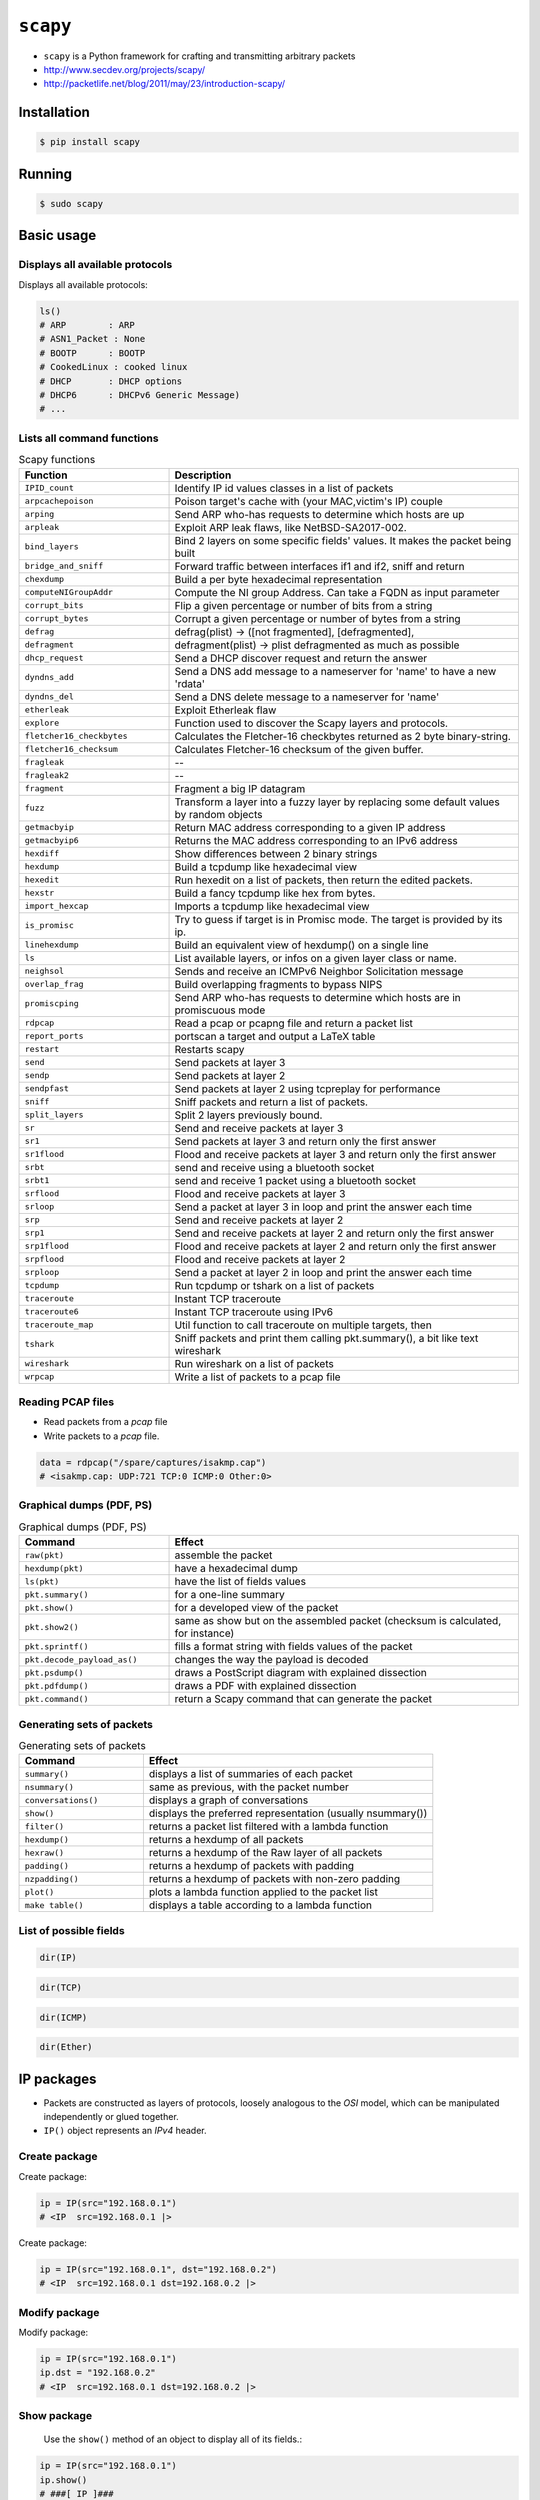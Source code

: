 *********
``scapy``
*********


* ``scapy`` is a Python framework for crafting and transmitting arbitrary packets
* http://www.secdev.org/projects/scapy/
* http://packetlife.net/blog/2011/may/23/introduction-scapy/


Installation
============
.. code-block:: console

    $ pip install scapy


Running
=======
.. code-block:: console

    $ sudo scapy


Basic usage
===========

Displays all available protocols
--------------------------------
Displays all available protocols:

.. code-block:: python

    ls()
    # ARP        : ARP
    # ASN1_Packet : None
    # BOOTP      : BOOTP
    # CookedLinux : cooked linux
    # DHCP       : DHCP options
    # DHCP6      : DHCPv6 Generic Message)
    # ...

Lists all command functions
---------------------------
.. code-block:: console
    :caption: Lists all command functions

    $ lsc()

.. csv-table:: Scapy functions
    :header: "Function", "Description"
    :widths: 30, 70

    "``IPID_count``", "Identify IP id values classes in a list of packets"
    "``arpcachepoison``", "Poison target's cache with (your MAC,victim's IP) couple"
    "``arping``", "Send ARP who-has requests to determine which hosts are up"
    "``arpleak``", "Exploit ARP leak flaws, like NetBSD-SA2017-002."
    "``bind_layers``", "Bind 2 layers on some specific fields' values. It makes the packet being built"
    "``bridge_and_sniff``", "Forward traffic between interfaces if1 and if2, sniff and return"
    "``chexdump``", "Build a per byte hexadecimal representation"
    "``computeNIGroupAddr``", "Compute the NI group Address. Can take a FQDN as input parameter"
    "``corrupt_bits``", "Flip a given percentage or number of bits from a string"
    "``corrupt_bytes``", "Corrupt a given percentage or number of bytes from a string"
    "``defrag``", "defrag(plist) -> ([not fragmented], [defragmented],"
    "``defragment``", "defragment(plist) -> plist defragmented as much as possible"
    "``dhcp_request``", "Send a DHCP discover request and return the answer"
    "``dyndns_add``", "Send a DNS add message to a nameserver for 'name' to have a new 'rdata'"
    "``dyndns_del``", "Send a DNS delete message to a nameserver for 'name'"
    "``etherleak``", "Exploit Etherleak flaw"
    "``explore``", "Function used to discover the Scapy layers and protocols."
    "``fletcher16_checkbytes``", "Calculates the Fletcher-16 checkbytes returned as 2 byte binary-string."
    "``fletcher16_checksum``", "Calculates Fletcher-16 checksum of the given buffer."
    "``fragleak``", "--"
    "``fragleak2``", "--"
    "``fragment``", "Fragment a big IP datagram"
    "``fuzz``", "Transform a layer into a fuzzy layer by replacing some default values by random objects"
    "``getmacbyip``", "Return MAC address corresponding to a given IP address"
    "``getmacbyip6``", "Returns the MAC address corresponding to an IPv6 address"
    "``hexdiff``", "Show differences between 2 binary strings"
    "``hexdump``", "Build a tcpdump like hexadecimal view"
    "``hexedit``", "Run hexedit on a list of packets, then return the edited packets."
    "``hexstr``", "Build a fancy tcpdump like hex from bytes."
    "``import_hexcap``", "Imports a tcpdump like hexadecimal view"
    "``is_promisc``", "Try to guess if target is in Promisc mode. The target is provided by its ip."
    "``linehexdump``", "Build an equivalent view of hexdump() on a single line"
    "``ls``", "List  available layers, or infos on a given layer class or name."
    "``neighsol``", "Sends and receive an ICMPv6 Neighbor Solicitation message"
    "``overlap_frag``", "Build overlapping fragments to bypass NIPS"
    "``promiscping``", "Send ARP who-has requests to determine which hosts are in promiscuous mode"
    "``rdpcap``", "Read a pcap or pcapng file and return a packet list"
    "``report_ports``", "portscan a target and output a LaTeX table"
    "``restart``", "Restarts scapy"
    "``send``", "Send packets at layer 3"
    "``sendp``", "Send packets at layer 2"
    "``sendpfast``", "Send packets at layer 2 using tcpreplay for performance"
    "``sniff``", "Sniff packets and return a list of packets."
    "``split_layers``", "Split 2 layers previously bound."
    "``sr``", "Send and receive packets at layer 3"
    "``sr1``", "Send packets at layer 3 and return only the first answer"
    "``sr1flood``", "Flood and receive packets at layer 3 and return only the first answer"
    "``srbt``", "send and receive using a bluetooth socket"
    "``srbt1``", "send and receive 1 packet using a bluetooth socket"
    "``srflood``", "Flood and receive packets at layer 3"
    "``srloop``", "Send a packet at layer 3 in loop and print the answer each time"
    "``srp``", "Send and receive packets at layer 2"
    "``srp1``", "Send and receive packets at layer 2 and return only the first answer"
    "``srp1flood``", "Flood and receive packets at layer 2 and return only the first answer"
    "``srpflood``", "Flood and receive packets at layer 2"
    "``srploop``", "Send a packet at layer 2 in loop and print the answer each time"
    "``tcpdump``", "Run tcpdump or tshark on a list of packets"
    "``traceroute``", "Instant TCP traceroute"
    "``traceroute6``", "Instant TCP traceroute using IPv6"
    "``traceroute_map``", "Util function to call traceroute on multiple targets, then"
    "``tshark``", "Sniff packets and print them calling pkt.summary(), a bit like text wireshark"
    "``wireshark``", "Run wireshark on a list of packets"
    "``wrpcap``", "Write a list of packets to a pcap file"

Reading PCAP files
------------------
* Read packets from a *pcap* file
* Write packets to a *pcap* file.

.. code-block:: python

    data = rdpcap("/spare/captures/isakmp.cap")
    # <isakmp.cap: UDP:721 TCP:0 ICMP:0 Other:0>

Graphical dumps (PDF, PS)
-------------------------
.. csv-table:: Graphical dumps (PDF, PS)
    :header: "Command", "Effect"
    :widths: 30, 70

    "``raw(pkt)``", "assemble the packet"
    "``hexdump(pkt)``", "have a hexadecimal dump"
    "``ls(pkt)``", "have the list of fields values"
    "``pkt.summary()``", "for a one-line summary"
    "``pkt.show()``", "for a developed view of the packet"
    "``pkt.show2()``", "same as show but on the assembled packet (checksum is calculated, for instance)"
    "``pkt.sprintf()``", "fills a format string with fields values of the packet"
    "``pkt.decode_payload_as()``", "changes the way the payload is decoded"
    "``pkt.psdump()``", "draws a PostScript diagram with explained dissection"
    "``pkt.pdfdump()``", "draws a PDF with explained dissection"
    "``pkt.command()``", "return a Scapy command that can generate the packet"

Generating sets of packets
--------------------------
.. csv-table:: Generating sets of packets
    :header: "Command", "Effect"
    :widths: 30, 70

    "``summary()``", "displays a list of summaries of each packet"
    "``nsummary()``", "same as previous, with the packet number"
    "``conversations()``", "displays a graph of conversations"
    "``show()``", "displays the preferred representation (usually nsummary())"
    "``filter()``", "returns a packet list filtered with a lambda function"
    "``hexdump()``", "returns a hexdump of all packets"
    "``hexraw()``", "returns a hexdump of the Raw layer of all packets"
    "``padding()``", "returns a hexdump of packets with padding"
    "``nzpadding()``", "returns a hexdump of packets with non-zero padding"
    "``plot()``", "plots a lambda function applied to the packet list"
    "``make table()``", "displays a table according to a lambda function"

List of possible fields
-----------------------
.. code-block:: python

    dir(IP)

.. code-block:: python

    dir(TCP)

.. code-block:: python

    dir(ICMP)

.. code-block:: python

    dir(Ether)

IP packages
===========
* Packets are constructed as layers of protocols, loosely analogous to the *OSI* model, which can be manipulated independently or glued together.
* ``IP()`` object represents an *IPv4* header.

Create package
--------------
Create package:

.. code-block:: python

    ip = IP(src="192.168.0.1")
    # <IP  src=192.168.0.1 |>

Create package:

.. code-block:: python

    ip = IP(src="192.168.0.1", dst="192.168.0.2")
    # <IP  src=192.168.0.1 dst=192.168.0.2 |>

Modify package
--------------
Modify package:

.. code-block:: python

    ip = IP(src="192.168.0.1")
    ip.dst = "192.168.0.2"
    # <IP  src=192.168.0.1 dst=192.168.0.2 |>

Show package
------------
 Use the ``show()`` method of an object to display all of its fields.:

.. code-block:: python

    ip = IP(src="192.168.0.1")
    ip.show()
    # ###[ IP ]###
    #   version= 4
    #   ihl= None
    #   tos= 0x0
    #   len= None
    #   id= 1
    #   flags=
    #   frag= 0
    #   ttl= 64
    #   proto= ip
    #   chksum= None
    #   src= 192.168.0.1
    #   dst= 127.0.0.1
    #   \options\


TCP Package
===========

Add TCP layer to IP package
---------------------------
* Add a layer for protocol by using the division operator

Add a layer for protocol by using the division operator:

.. code-block:: python

    ip = IP(src="192.168.0.1", dst="192.168.0.2")
    tcp = TCP(sport=1025, dport=80)

    ip / tcp
    # <IP  frag=0 proto=tcp src=192.168.0.1 dst=192.168.0.2 |<TCP  sport=blackjack dport=http |>>

Manipulate the TCP header fields just as IP header.:

.. code-block:: python

    ip = IP(src="192.168.0.1", dst="192.168.0.2")
    tcp = TCP(sport=1025, dport=80)

    (tcp/ip).show()
    # ###[ TCP ]###
    #   sport= blackjack
    #   dport= http
    #   seq= 0
    #   ack= 0
    #   dataofs= None
    #   reserved= 0
    #   flags= S
    #   window= 8192
    #   chksum= None
    #   urgptr= 0
    #   options= []
    # ###[ IP ]###
    #      version= 4
    #      ihl= None
    #      tos= 0x0
    #      len= None
    #      id= 1
    #      flags=
    #      frag= 0
    #      ttl= 64
    #      proto= ip
    #      chksum= None
    #      src= 192.168.0.1
    #      dst= 192.168.0.2
    #      \options\


Ethernet frames
===============
``scapy`` also supports Ethernet and IEEE 802.11 at layer two:

.. code-block:: python

    Ether() / Dot1Q() / IP()
    # <Ether  type=0x8100 |<Dot1Q  type=0x800 |<IP  |>>>

``scapy`` also supports Ethernet and IEEE 802.11 at layer two:

.. code-block:: python

    Dot11() / IP()
    # <Dot11  |<IP  |>>


Sending packets
===============

OSI layer three
---------------
* ``send()`` function if transmitting at layer three (i.e. without a layer two header)

.. code-block:: python

    ip = IP(src="192.168.0.1", dst="192.168.0.2")
    tcp = TCP(sport=1025, dport=80)

    send(ip/tcp)
    # .
    # Sent 1 packets.

OSI layer two
-------------
* ``sendp()`` function if transmitting at layer two
* Values for blank fields, such as the source and destination addresses in the Ethernet header, are populated automatically by ``scapy`` where possible.

.. code-block:: python

    ip = IP(src="192.168.0.1", dst="192.168.0.2")
    tcp = TCP(sport=1025, dport=80)

    sendp(Ether()/ip/tcp)
    # .
    # Sent 1 packets.


Send and Receive
================
* ``scapy`` has the ability to listen for responses to packets it sends, such as *ICMP* echo requests (pings).

One packet
----------
* Build an *IP* packet carrying an *ICMP* header
* Use the ``sr()`` (send/receive) function to transmit the packet and record any response

.. code-block:: python

    ip = IP(dst='python.astrotech.io')
    packet = ip / ICMP()

    sr(packet)
    # Begin emission:
    # Finished sending 1 packets.
    #
    # Received 4 packets, got 1 answers, remaining 0 packets
    # (<Results: TCP:0 UDP:0 ICMP:1 Other:0>,
    #  <Unanswered: TCP:0 UDP:0 ICMP:0 Other:0>)

Many packets
------------
* Send and listen for responses to multiple copies of the same packet
* Use the ``srloop()`` function and specify a count of packets to send

.. code-block:: python

    ip = IP(dst="python.astrotech.io")
    packet = ip / ICMP()

    srloop(packet, count=3)
    # RECV 1: IP / ICMP 104.18.227.122 > 172.20.10.2 echo-reply 0 / Padding
    # RECV 1: IP / ICMP 104.18.227.122 > 172.20.10.2 echo-reply 0 / Padding
    # RECV 1: IP / ICMP 104.18.227.122 > 172.20.10.2 echo-reply 0 / Padding
    #
    # Sent 3 packets, received 3 packets. 100.0% hits.
    # (<Results: TCP:0 UDP:0 ICMP:3 Other:0>,
    #  <PacketList: TCP:0 UDP:0 ICMP:0 Other:0>)


SYN Scans
=========
* ``SA`` or ``SYN-ACK`` flags indicating an open port.

Scan one port
-------------
Scan one port:

.. code-block:: python

    ip = IP(dst="python.astrotech.io")
    tcp = TCP(dport=80, flags="S")

    sr1(ip/tcp)
    # Begin emission:
    # Finished sending 1 packets.
    #
    # Received 4 packets, got 1 answers, remaining 0 packets
    # <IP  version=4 ihl=5 tos=0x0 len=44 id=0 flags= frag=0 ttl=58 proto=tcp chksum=0x7e29 src=104.18.228.122 dst=172.20.10.2 |<TCP  sport=http dport=ftp_data seq=19296319 ack=1 dataofs=6 reserved=0 flags=SA window=29200 chksum=0xb1cc urgptr=0 options=[('MSS', 1408)] |<Padding  load='z*\xc2f\x87\xad\x93\xc5' |>>>

Scan one port:

.. code-block:: python

    ip = IP(dst='35.158.227.45')
    tcp = TCP(dport=21, flags="S")

    sr(ip/tcp)
    # Begin emission:
    # Finished sending 1 packets.
    #
    # Received 4 packets, got 1 answers, remaining 0 packets
    # (<Results: TCP:1 UDP:0 ICMP:0 Other:0>,
    #  <Unanswered: TCP:0 UDP:0 ICMP:0 Other:0>)

    sr1(ip/tcp)
    # Begin emission:
    # Finished sending 1 packets.
    #
    # Received 2 packets, got 1 answers, remaining 0 packets
    # <IP  version=4 ihl=5 tos=0x0 len=44 id=0 flags= frag=0 ttl=64 proto=tcp chksum=0xbdea src=35.158.227.45 dst=172.20.10.2 |<TCP  sport=ftp dport=ftp_data seq=952757507 ack=1 dataofs=6 reserved=0 flags=SA window=65535 chksum=0xb56f urgptr=0 options=[('MSS', 1410)] |<Padding  load='\x16\xd2e\xaf\xa16\xd2\x1b' |>>>

Scan port range
---------------
Scan port range:

.. code-block:: python

    ip = IP(dst="python.astrotech.io")
    tcp = TCP(sport=666, dport=(440,443), flags="S")

    sr(ip/tcp)


Advanced examples
=================
* https://scapy.readthedocs.io/en/latest/usage.html
